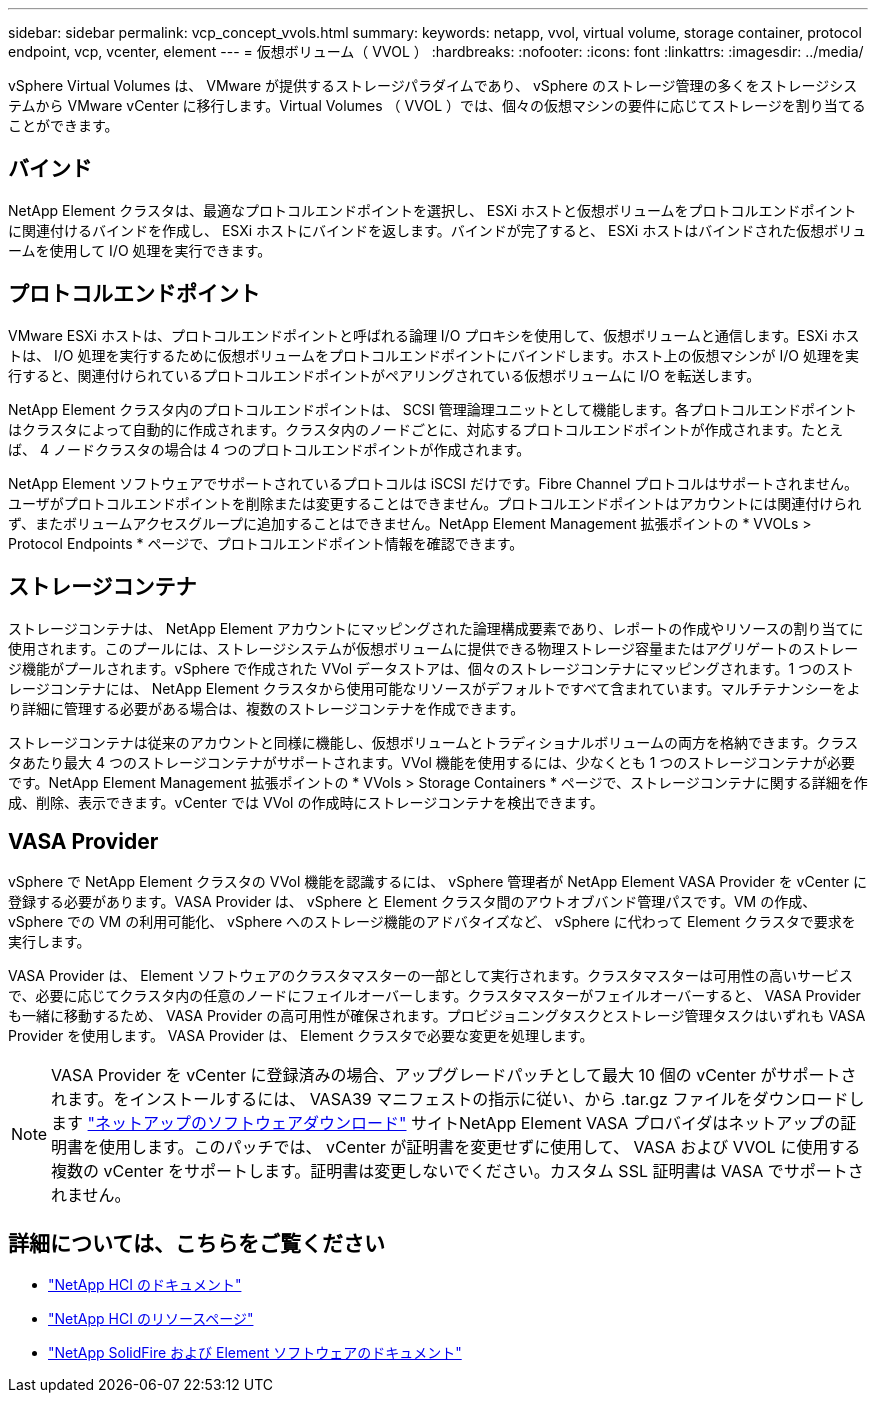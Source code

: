 ---
sidebar: sidebar 
permalink: vcp_concept_vvols.html 
summary:  
keywords: netapp, vvol, virtual volume, storage container, protocol endpoint, vcp, vcenter, element 
---
= 仮想ボリューム（ VVOL ）
:hardbreaks:
:nofooter: 
:icons: font
:linkattrs: 
:imagesdir: ../media/


[role="lead"]
vSphere Virtual Volumes は、 VMware が提供するストレージパラダイムであり、 vSphere のストレージ管理の多くをストレージシステムから VMware vCenter に移行します。Virtual Volumes （ VVOL ）では、個々の仮想マシンの要件に応じてストレージを割り当てることができます。



== バインド

NetApp Element クラスタは、最適なプロトコルエンドポイントを選択し、 ESXi ホストと仮想ボリュームをプロトコルエンドポイントに関連付けるバインドを作成し、 ESXi ホストにバインドを返します。バインドが完了すると、 ESXi ホストはバインドされた仮想ボリュームを使用して I/O 処理を実行できます。



== プロトコルエンドポイント

VMware ESXi ホストは、プロトコルエンドポイントと呼ばれる論理 I/O プロキシを使用して、仮想ボリュームと通信します。ESXi ホストは、 I/O 処理を実行するために仮想ボリュームをプロトコルエンドポイントにバインドします。ホスト上の仮想マシンが I/O 処理を実行すると、関連付けられているプロトコルエンドポイントがペアリングされている仮想ボリュームに I/O を転送します。

NetApp Element クラスタ内のプロトコルエンドポイントは、 SCSI 管理論理ユニットとして機能します。各プロトコルエンドポイントはクラスタによって自動的に作成されます。クラスタ内のノードごとに、対応するプロトコルエンドポイントが作成されます。たとえば、 4 ノードクラスタの場合は 4 つのプロトコルエンドポイントが作成されます。

NetApp Element ソフトウェアでサポートされているプロトコルは iSCSI だけです。Fibre Channel プロトコルはサポートされません。ユーザがプロトコルエンドポイントを削除または変更することはできません。プロトコルエンドポイントはアカウントには関連付けられず、またボリュームアクセスグループに追加することはできません。NetApp Element Management 拡張ポイントの * VVOLs > Protocol Endpoints * ページで、プロトコルエンドポイント情報を確認できます。



== ストレージコンテナ

ストレージコンテナは、 NetApp Element アカウントにマッピングされた論理構成要素であり、レポートの作成やリソースの割り当てに使用されます。このプールには、ストレージシステムが仮想ボリュームに提供できる物理ストレージ容量またはアグリゲートのストレージ機能がプールされます。vSphere で作成された VVol データストアは、個々のストレージコンテナにマッピングされます。1 つのストレージコンテナには、 NetApp Element クラスタから使用可能なリソースがデフォルトですべて含まれています。マルチテナンシーをより詳細に管理する必要がある場合は、複数のストレージコンテナを作成できます。

ストレージコンテナは従来のアカウントと同様に機能し、仮想ボリュームとトラディショナルボリュームの両方を格納できます。クラスタあたり最大 4 つのストレージコンテナがサポートされます。VVol 機能を使用するには、少なくとも 1 つのストレージコンテナが必要です。NetApp Element Management 拡張ポイントの * VVols > Storage Containers * ページで、ストレージコンテナに関する詳細を作成、削除、表示できます。vCenter では VVol の作成時にストレージコンテナを検出できます。



== VASA Provider

vSphere で NetApp Element クラスタの VVol 機能を認識するには、 vSphere 管理者が NetApp Element VASA Provider を vCenter に登録する必要があります。VASA Provider は、 vSphere と Element クラスタ間のアウトオブバンド管理パスです。VM の作成、 vSphere での VM の利用可能化、 vSphere へのストレージ機能のアドバタイズなど、 vSphere に代わって Element クラスタで要求を実行します。

VASA Provider は、 Element ソフトウェアのクラスタマスターの一部として実行されます。クラスタマスターは可用性の高いサービスで、必要に応じてクラスタ内の任意のノードにフェイルオーバーします。クラスタマスターがフェイルオーバーすると、 VASA Provider も一緒に移動するため、 VASA Provider の高可用性が確保されます。プロビジョニングタスクとストレージ管理タスクはいずれも VASA Provider を使用します。 VASA Provider は、 Element クラスタで必要な変更を処理します。


NOTE: VASA Provider を vCenter に登録済みの場合、アップグレードパッチとして最大 10 個の vCenter がサポートされます。をインストールするには、 VASA39 マニフェストの指示に従い、から .tar.gz ファイルをダウンロードします link:https://mysupport.netapp.com/site/products/all/details/element-software/downloads-tab/download/62654/vasa39["ネットアップのソフトウェアダウンロード"^] サイトNetApp Element VASA プロバイダはネットアップの証明書を使用します。このパッチでは、 vCenter が証明書を変更せずに使用して、 VASA および VVOL に使用する複数の vCenter をサポートします。証明書は変更しないでください。カスタム SSL 証明書は VASA でサポートされません。

[discrete]
== 詳細については、こちらをご覧ください

* https://docs.netapp.com/us-en/hci/index.html["NetApp HCI のドキュメント"^]
* http://mysupport.netapp.com/hci/resources["NetApp HCI のリソースページ"^]
* https://docs.netapp.com/sfe-122/topic/com.netapp.ndc.sfe-vers/GUID-B1944B0E-B335-4E0B-B9F1-E960BF32AE56.html["NetApp SolidFire および Element ソフトウェアのドキュメント"^]

